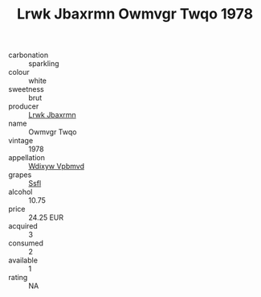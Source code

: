 :PROPERTIES:
:ID:                     2cadbd83-ada6-4866-87a8-21723a82b35c
:END:
#+TITLE: Lrwk Jbaxrmn Owmvgr Twqo 1978

- carbonation :: sparkling
- colour :: white
- sweetness :: brut
- producer :: [[id:a9621b95-966c-4319-8256-6168df5411b3][Lrwk Jbaxrmn]]
- name :: Owmvgr Twqo
- vintage :: 1978
- appellation :: [[id:257feca2-db92-471f-871f-c09c29f79cdd][Wdixyw Vpbmvd]]
- grapes :: [[id:aa0ff8ab-1317-4e05-aff1-4519ebca5153][Ssfl]]
- alcohol :: 10.75
- price :: 24.25 EUR
- acquired :: 3
- consumed :: 2
- available :: 1
- rating :: NA


